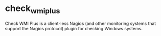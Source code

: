 

* check_wmi_plus

Check WMI Plus is a client-less Nagios (and other monitoring systems that support the Nagios protocol) plugin for checking Windows systems.
